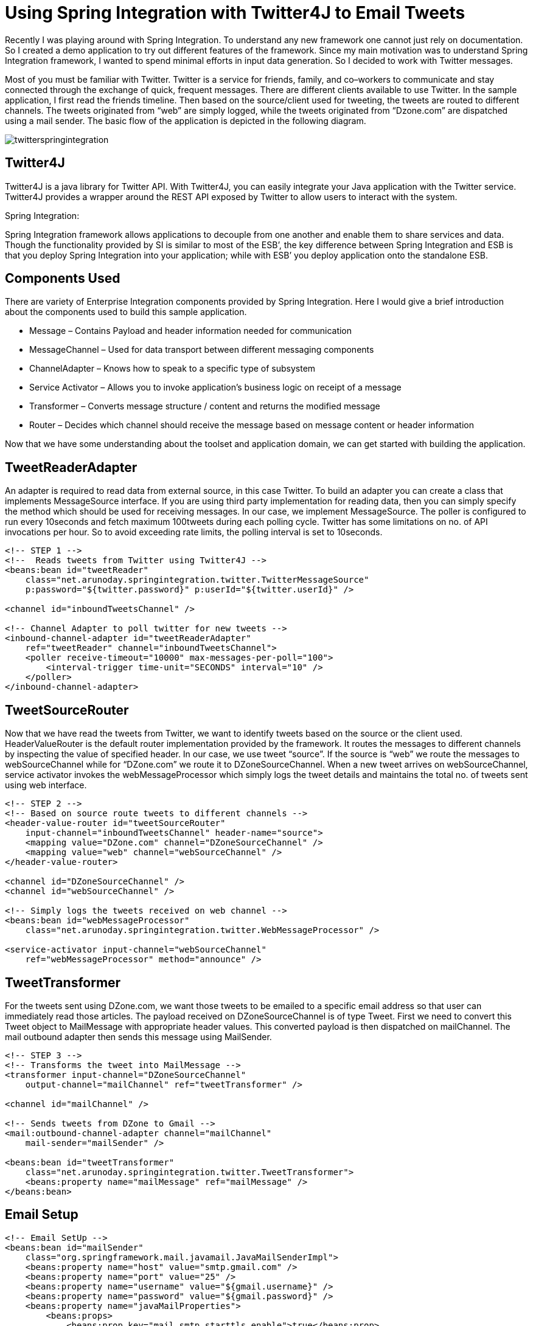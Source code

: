 = Using Spring Integration with Twitter4J to Email Tweets
:published_at: 2010-04-23
:hp-tags: enterprise-integration, spring-framework

Recently I was playing around with Spring Integration. To understand any new framework one cannot just rely on documentation. So I created a demo application to try out different features of the framework. Since my main motivation was to understand Spring Integration framework, I wanted to spend minimal efforts in input data generation. So I decided to work with Twitter messages.

Most of you must be familiar with Twitter. Twitter is a service for friends, family, and co–workers to communicate and stay connected through the exchange of quick, frequent messages. There are different clients available to use Twitter. In the sample application, I first read the friends timeline. Then based on the source/client used for tweeting, the tweets are routed to different channels. The tweets originated from “web” are simply logged, while the tweets originated from “Dzone.com” are dispatched using a mail sender. The basic flow of the application is depicted in the following diagram.

image::twitterspringintegration.png[]

== Twitter4J

Twitter4J is a java library for Twitter API. With Twitter4J, you can easily integrate your Java application with the Twitter service. Twitter4J provides a wrapper around the REST API exposed by Twitter to allow users to interact with the system.

Spring Integration:

Spring Integration framework allows applications to decouple from one another and enable them to share services and data. Though the functionality provided by SI is similar to most of the ESB’, the key difference between Spring Integration and ESB is that you deploy Spring Integration into your application; while with ESB’ you deploy application onto the standalone ESB.

== Components Used

There are variety of Enterprise Integration components provided by Spring Integration. Here I would give a brief introduction about the components used to build this sample application.

* Message – Contains Payload and header information needed for communication
* MessageChannel – Used for data transport between different messaging components
* ChannelAdapter – Knows how to speak to a specific type of subsystem
* Service Activator – Allows you to invoke application’s business logic on receipt of a message
* Transformer – Converts message structure / content and returns the modified message
* Router – Decides which channel should receive the message based on message content or header information

Now that we have some understanding about the toolset and application domain, we can get started with building the application.

== TweetReaderAdapter

An adapter is required to read data from external source, in this case Twitter. To build an adapter you can create a class that implements MessageSource interface. If you are using third party implementation for reading data, then you can simply specify the method which should be used for receiving messages. In our case, we implement MessageSource. The poller is configured to run every 10seconds and fetch maximum 100tweets during each polling cycle. Twitter has some limitations on no. of API invocations per hour. So to avoid exceeding rate limits, the polling interval is set to 10seconds.

[source,xml]
----
<!-- STEP 1 -->
<!--  Reads tweets from Twitter using Twitter4J -->
<beans:bean id="tweetReader"
    class="net.arunoday.springintegration.twitter.TwitterMessageSource"
    p:password="${twitter.password}" p:userId="${twitter.userId}" />
 
<channel id="inboundTweetsChannel" />
 
<!-- Channel Adapter to poll twitter for new tweets -->
<inbound-channel-adapter id="tweetReaderAdapter"
    ref="tweetReader" channel="inboundTweetsChannel">
    <poller receive-timeout="10000" max-messages-per-poll="100">
        <interval-trigger time-unit="SECONDS" interval="10" />
    </poller>
</inbound-channel-adapter>
----

== TweetSourceRouter

Now that we have read the tweets from Twitter, we want to identify tweets based on the source or the client used. HeaderValueRouter is the default router implementation provided by the framework. It routes the messages to different channels by inspecting the value of specified header. In our case, we use tweet “source”. If the source is “web” we route the messages to webSourceChannel while for “DZone.com” we route it to DZoneSourceChannel. When a new tweet arrives on webSourceChannel, service activator invokes the webMessageProcessor which simply logs the tweet details and maintains the total no. of tweets sent using web interface.

[source,xml]
----
<!-- STEP 2 -->
<!-- Based on source route tweets to different channels -->
<header-value-router id="tweetSourceRouter"
    input-channel="inboundTweetsChannel" header-name="source">
    <mapping value="DZone.com" channel="DZoneSourceChannel" />
    <mapping value="web" channel="webSourceChannel" />
</header-value-router>
 
<channel id="DZoneSourceChannel" />
<channel id="webSourceChannel" />
 
<!-- Simply logs the tweets received on web channel -->
<beans:bean id="webMessageProcessor"
    class="net.arunoday.springintegration.twitter.WebMessageProcessor" />
 
<service-activator input-channel="webSourceChannel"
    ref="webMessageProcessor" method="announce" />
----

== TweetTransformer

For the tweets sent using DZone.com, we want those tweets to be emailed to a specific email address so that user can immediately read those articles. The payload received on DZoneSourceChannel is of type Tweet. First we need to convert this Tweet object to MailMessage with appropriate header values. This converted payload is then dispatched on mailChannel. The mail outbound adapter then sends this message using MailSender.

[source,xml]
----
<!-- STEP 3 -->
<!-- Transforms the tweet into MailMessage -->
<transformer input-channel="DZoneSourceChannel"
    output-channel="mailChannel" ref="tweetTransformer" />
 
<channel id="mailChannel" />
 
<!-- Sends tweets from DZone to Gmail -->
<mail:outbound-channel-adapter channel="mailChannel"
    mail-sender="mailSender" />
 
<beans:bean id="tweetTransformer"
    class="net.arunoday.springintegration.twitter.TweetTransformer">
    <beans:property name="mailMessage" ref="mailMessage" />
</beans:bean>
----

== Email Setup

[source,xml]
----
<!-- Email SetUp -->
<beans:bean id="mailSender"
    class="org.springframework.mail.javamail.JavaMailSenderImpl">
    <beans:property name="host" value="smtp.gmail.com" />
    <beans:property name="port" value="25" />
    <beans:property name="username" value="${gmail.username}" />
    <beans:property name="password" value="${gmail.password}" />
    <beans:property name="javaMailProperties">
        <beans:props>
            <beans:prop key="mail.smtp.starttls.enable">true</beans:prop>
            <!-- Use SMTP-AUTH to authenticate to SMTP server -->
            <beans:prop key="mail.smtp.auth">true</beans:prop>
            <!-- Use TLS to encrypt communication with SMTP server -->
            <beans:prop key="mail.smtp.starttls.enable">true</beans:prop>
        </beans:props>
    </beans:property>
</beans:bean>
 
<!-- Mail message -->
<beans:bean id="mailMessage" class="org.springframework.mail.SimpleMailMessage">
    <beans:property name="from">
        <beans:value><![CDATA[Twitter-SI-Demo <spring-integ@example.org>]]></beans:value>
    </beans:property>
    <beans:property name="to">
        <beans:value><![CDATA[Aparna Chaudhary <aparna.chaudhary@gmail.com>]]></beans:value>
    </beans:property>
    <beans:property name="subject" value="New Article on DZone" />
</beans:bean>
----

== Conclusion

In this post, I have showed you how we can use Spring Integration to integrate with Twitter. The application demonstrates how to use Channel Adapters, Routers, Transformers, Service Activators. Use of Spring Integration makes the application quite flexible which allows easy adaption of changes in business requirements.

== References

* http://static.springsource.org/spring-integration/reference/html/[Spring Integration Reference Documentation]
* http://www.amazon.com/Spring-Enterprise-Recipes-Problem-Solution-Approach/dp/1430224975[Spring Enterprise Recipes Book]
* http://code.google.com/p/arunoday/source/browse/#svn/trunk/twitter[Source Code]